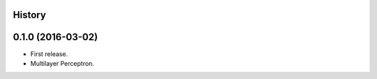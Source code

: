 .. :changelog:

History
-------

0.1.0 (2016-03-02)
---------------------

* First release.
* Multilayer Perceptron.
